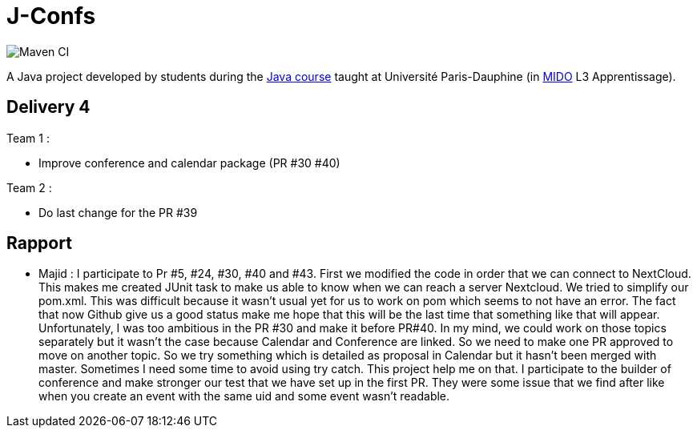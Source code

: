 = J-Confs

image:https://github.com/sebastienbourg/J-Confs/workflows/Maven%20CI/badge.svg["Maven CI"]

A Java project developed by students during the https://github.com/oliviercailloux/java-course[Java course] taught at Université Paris-Dauphine (in http://www.mido.dauphine.fr/[MIDO] L3 Apprentissage).

== Delivery 4 

Team 1 :

* Improve conference and calendar package (PR #30 #40)

Team 2 :

* Do last change for the PR #39

== Rapport

* Majid : I participate to Pr #5, #24, #30, #40 and #43. First we modified the code in order that we can connect to NextCloud. This makes me created JUnit task to make us able to know when we can reach a server Nextcloud. We tried to simplify our pom.xml. This was difficult because it wasn't usual yet for us to work on pom which seems to not have an error. The fact that now Github give us a good status make me hope that this will be the last time that something like that will appear. Unfortunately, I was too ambitious in the PR #30 and make it before PR#40. In my mind, we could work on those topics separately but it wasn't the case because Calendar and Conference are linked. So we need to make one PR approved to move on another topic. So we try something which is detailed as proposal in Calendar but it hasn't been merged with master. Sometimes I need some time to avoid using try catch. This project help me on that. I participate to the builder of conference and make stronger our test that we have set up in the first PR. They were some issue that we find after like when you create an event with the same uid and some event wasn't readable.

